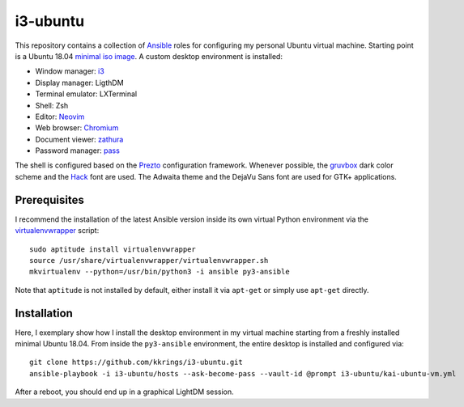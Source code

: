 i3-ubuntu
=========

This repository contains a collection of Ansible_ roles for configuring my
personal Ubuntu virtual machine. Starting point is a Ubuntu 18.04 `minimal iso
image`_. A custom desktop environment is installed:

* Window manager: i3_
* Display manager: LigthDM
* Terminal emulator: LXTerminal
* Shell: Zsh
* Editor: Neovim_
* Web browser: Chromium_
* Document viewer: zathura_
* Password manager: pass_

The shell is configured based on the Prezto_ configuration framework. Whenever
possible, the gruvbox_ dark color scheme and the Hack_ font are used. The
Adwaita theme and the DejaVu Sans font are used for GTK+ applications.

Prerequisites
-------------

I recommend the installation of the latest Ansible version inside its own
virtual Python environment via the virtualenvwrapper_ script::

    sudo aptitude install virtualenvwrapper
    source /usr/share/virtualenvwrapper/virtualenvwrapper.sh
    mkvirtualenv --python=/usr/bin/python3 -i ansible py3-ansible

Note that ``aptitude`` is not installed by default, either install it
via ``apt-get`` or simply use ``apt-get`` directly.

Installation
------------

Here, I exemplary show how I install the desktop environment in my virtual
machine starting from a freshly installed minimal Ubuntu 18.04. From inside
the ``py3-ansible`` environment, the entire desktop is installed and configured
via::

    git clone https://github.com/kkrings/i3-ubuntu.git
    ansible-playbook -i i3-ubuntu/hosts --ask-become-pass --vault-id @prompt i3-ubuntu/kai-ubuntu-vm.yml

After a reboot, you should end up in a graphical LightDM session.

.. External links
.. _Ansible:
    https://www.ansible.com/

.. _minimal iso image:
    https://help.ubuntu.com/community/Installation/MinimalCD/

.. _i3:
    https://i3wm.org/

.. _Chromium:
    https://www.chromium.org/Home/

.. _zathura:
    https://pwmt.org/projects/zathura/

.. _Neovim:
    https://neovim.io/

.. _pass:
    https://www.passwordstore.org/

.. _Prezto:
    https://github.com/sorin-ionescu/prezto/

.. _gruvbox:
    https://github.com/morhetz/gruvbox/

.. _Hack:
    https://sourcefoundry.org/hack/

.. _virtualenvwrapper:
    http://virtualenvwrapper.readthedocs.io/en/latest/

